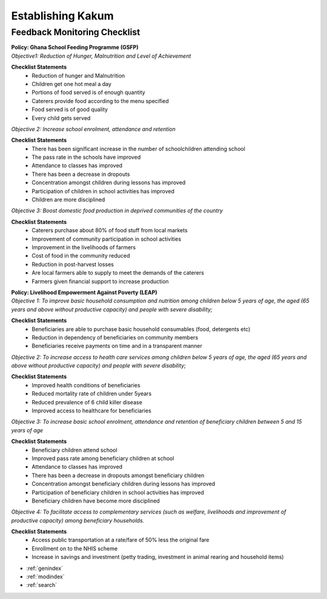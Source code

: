 Establishing Kakum
==================

Feedback Monitoring Checklist
-----------------------------
|	**Policy: Ghana School Feeding Programme (GSFP)**
|	*Objective1: Reduction of Hunger, Malnutrition and Level of Achievement*

**Checklist Statements**
	*	Reduction of hunger and Malnutrition 
	*	Children get one hot meal a day
	*	Portions of food served is of enough quantity
	*	Caterers provide food according to the menu specified
	*	Food served is of good quality
	*	Every child gets served


*Objective 2: Increase school enrolment, attendance and retention*

**Checklist Statements**
	*	There has been significant increase in the number of schoolchildren attending school
	*	The pass rate in the schools have improved
	*	Attendance to classes has improved
	*	There has been a decrease in dropouts 
	*	Concentration amongst children during lessons has improved
	*	Participation of children in school activities has improved 
	*	Children are more disciplined 


*Objective 3: Boost domestic food production in deprived communities of the country*

**Checklist Statements**
	*	Caterers purchase about 80% of food stuff from local markets
	*	Improvement of community participation in school activities
	*	Improvement in the livelihoods of farmers 
	*	Cost of food in the community reduced
	*	Reduction in post-harvest losses
	*	Are local farmers able to supply to meet the demands of the caterers 
	*	Farmers given financial support to increase production


|	**Policy: Livelihood Empowerment Against Poverty (LEAP)**
|	*Objective 1: To improve basic household consumption and nutrition among children below 5 years of age, the aged (65 years and above without productive capacity) and people with severe disability;*

**Checklist Statements**
	*	Beneficiaries are able to purchase basic household consumables (food, detergents etc) 
	*	Reduction in dependency of beneficiaries on community members
	*	Beneficiaries receive payments on time and in a transparent manner


*Objective 2: To increase access to health care services among children below 5 years of age, the aged (65 years and above without productive capacity) and people with severe disability;*

**Checklist Statements**
	*	Improved health conditions of beneficiaries
	*	Reduced mortality rate of children under 5years
	*	Reduced prevalence of 6 child killer disease
	*	Improved access to healthcare for beneficiaries 

*Objective 3: To increase basic school enrolment, attendance and retention of beneficiary children between 5 and 15 years of age*

**Checklist Statements**
	*	Beneficiary children attend school 
	*	Improved pass rate among beneficiary children at school 
	*	Attendance to classes has improved
	*	There has been a decrease in dropouts amongst beneficiary children
	*	Concentration amongst beneficiary children during lessons has improved
	*	Participation of beneficiary children in school activities has improved 
	*	Beneficiary children have become more disciplined 

*Objective 4: To facilitate access to complementary services (such as welfare, livelihoods and improvement of productive capacity) among beneficiary households.*

**Checklist Statements**
	*	Access public transportation at a rate/fare of 50% less the original fare
	*	Enrollment on to the NHIS scheme
	*	Increase in savings and investment (petty trading, investment in animal rearing and household items)





* :ref:`genindex`
* :ref:`modindex`
* :ref:`search`